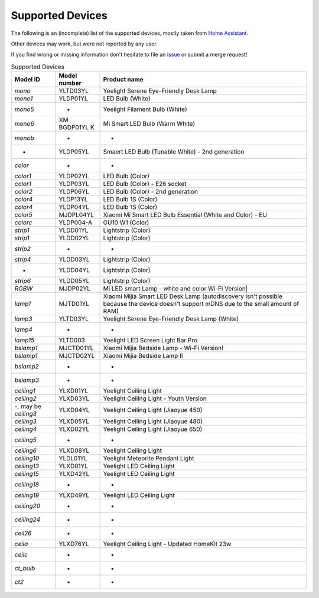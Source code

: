 Supported Devices
=================

The following is an (incomplete) list of the supported devices, mostly taken from `Home Assistant`_.

Other devices may work, but were not reported by any user.

If you find wrong or missing information don't hesitate to file an issue_ or submit a merge request!

.. _issue: https://gitlab.com/stavros/python-yeelight/-/issues/new
.. _Home Assistant: https://www.home-assistant.io/integrations/yeelight/

.. list-table:: Supported Devices
   :widths: 15 15 70
   :header-rows: 1

   * - Model ID
     - Model number
     - Product name
   * - `mono`
     - YLTD03YL
     - Yeelight Serene Eye-Friendly Desk Lamp
   * - `mono1`
     - YLDP01YL
     - LED Bulb (White)
   * - `mono5`
     - -
     - Yeelight Filament Bulb (White)
   * - `mono6`
     - XM BGDP01YL K
     - Mi Smart LED Bulb (Warm White)
   * - `monob`
     - -
     - -
   * - -
     - YLDP05YL
     - Smaert LED Bulb (Tunable White) - 2nd generation
   * - `color`
     - -
     - -
   * - `color1`
     - YLDP02YL
     - LED Bulb (Color)
   * - `color1`
     - YLDP03YL
     - LED Bulb (Color) - E26 socket
   * - `color2`
     - YLDP06YL
     - LED Bulb (Color) - 2nd generation
   * - `color4`
     - YLDP13YL
     - LED Bulb 1S (Color)
   * - `color4`
     - YLDP04YL
     - LED Bulb 1S (Color)
   * - `color5`
     - MJDPL04YL
     - Xiaomi Mi Smart LED Bulb Essential (White and Color) - EU
   * - `colorc`
     - YLDP004-A
     - GU10 W1 (Color)
   * - `strip1`
     - YLDD01YL
     - Lightstrip (Color)
   * - `strip1`
     - YLDD02YL
     - Lightstrip (Color)
   * - `strip2`
     - -
     - -
   * - `strip4`
     - YLDD03YL
     - Lightstrip (Color)
   * - -
     - YLDD04YL
     - Lightstrip (Color)
   * - `strip6`
     - YLDD05YL
     - Lightstrip (Color)
   * - `RGBW`
     - MJDP02YL
     - Mi LED smart Lamp - white and color Wi-Fi Version|
   * - `lamp1`
     - MJTD01YL
     - Xiaomi Mijia Smart LED Desk Lamp (autodiscovery isn't possible because the device doesn't support mDNS due to the small amount of RAM)
   * - `lamp3`
     - YLTD03YL
     - Yeelight Serene Eye-Friendly Desk Lamp (White)
   * - `lamp4`
     - -
     - -
   * - `lamp15`
     - YLTD003
     - Yeelight LED Screen Light Bar Pro
   * - `bslamp1`
     - MJCTD01YL
     - Xiaomi Mijia Bedside Lamp - Wi-Fi Version!
   * - `bslamp1`
     - MJCTD02YL
     - Xiaomi Mijia Bedside Lamp II
   * - `bslamp2`
     - -
     - -
   * - `bslamp3`
     - -
     - -
   * - `ceiling1`
     - YLXD01YL
     - Yeelight Ceiling Light
   * - `ceiling2`
     - YLXD03YL
     - Yeelight Ceiling Light - Youth Version
   * - -, may be `ceiling3`
     - YLXD04YL
     - Yeelight Ceiling Light (Jiaoyue 450)
   * - `ceiling3`
     - YLXD05YL
     - Yeelight Ceiling Light (Jiaoyue 480)
   * - `ceiling4`
     - YLXD02YL
     - Yeelight Ceiling Light (Jiaoyue 650)
   * - `ceiling5`
     - -
     - -
   * - `ceiling6`
     - YLXD08YL
     - Yeelight Ceiling Light
   * - `ceiling10`
     - YLDL01YL
     - Yeelight Meteorite Pendant Light
   * - `ceiling13`
     - YLXD01YL
     - Yeelight LED Ceiling Light
   * - `ceiling15`
     - YLXD42YL
     - Yeelight LED Ceiling Light
   * - `ceiling18`
     - -
     - -
   * - `ceiling19`
     - YLXD49YL
     - Yeelight LED Ceiling Light
   * - `ceiling20`
     - -
     - -
   * - `ceiling24`
     - -
     - -
   * - `ceil26`
     - -
     - -
   * - `ceila`
     - YLXD76YL
     - Yeelight Ceiling Light - Updated HomeKit 23w
   * - `ceilc`
     - -
     - -
   * - `ct_bulb`
     - -
     - -
   * - `ct2`
     - -
     - -

..
   * - `color6`
     - YLDP13AYL
     - LED Bulb 1S (Color)
   * - `colorb`
     - YLDP005
     - LED Bulb (Color)
   * - `lamp`
     - MJTD02YL
     - Xiaomi Mijia Desk Lamp Pro
   * - `lamp9`
     - YLCT03YL
     - Yeelight Staria Bedside Lamp Pro
   * - -
     - YLXD62YI
     - Yeelight Ceiling Light (Jiaoyue 260)
   * - -, may be `ceilb`
     - YLXD013-B
     - Yeelight Arwen Ceiling Light 450C
   * - -, may be `ceilb`
     - YLXD013-C
     - Yeelight Arwen Ceiling Light 550C
   * - `ceilb`
     - YLXD013
     - Yeelight Arwen Ceiling Light 450S
